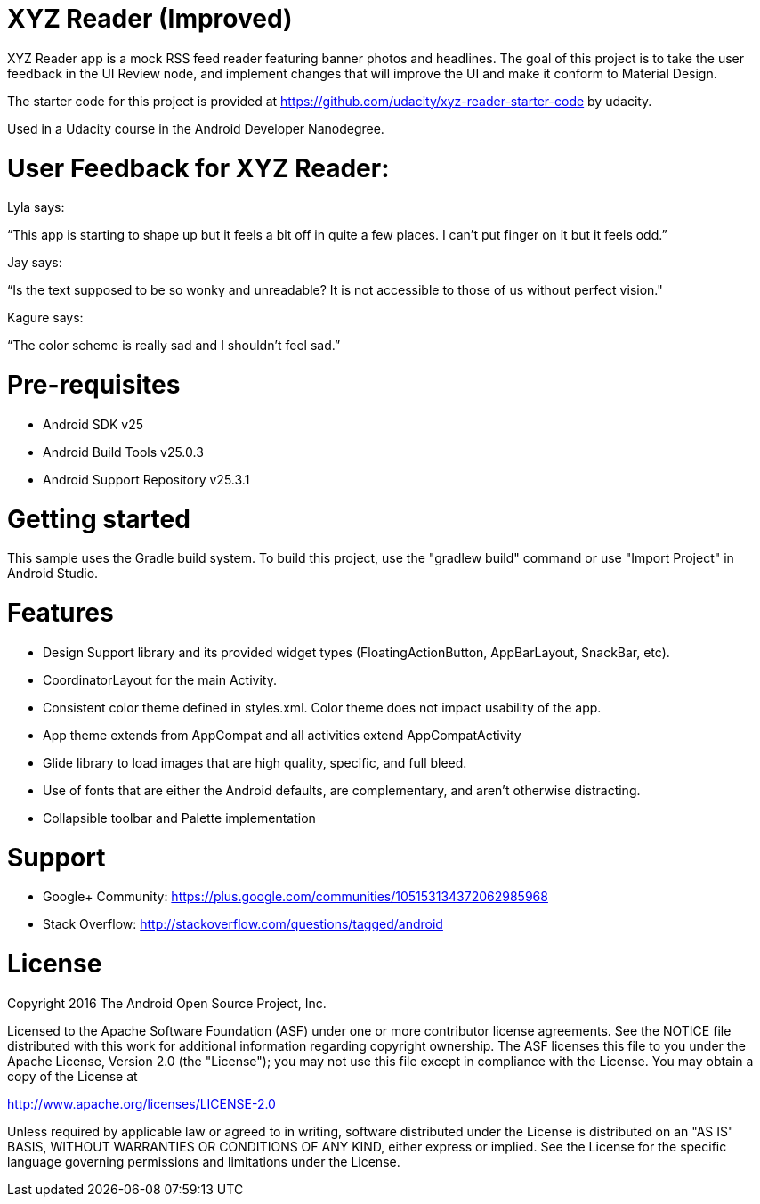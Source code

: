# XYZ Reader (Improved)

XYZ Reader app is a mock RSS feed reader featuring banner photos and headlines. The goal of this project is to take the user feedback in the UI Review node, and implement changes that will improve the UI and make it conform to Material Design.

The starter code for this project is provided at https://github.com/udacity/xyz-reader-starter-code by udacity.

Used in a Udacity course in the Android Developer Nanodegree.


# User Feedback for XYZ Reader:
Lyla says:

“This app is starting to shape up but it feels a bit off in quite a few places. I can't put finger on it but it feels odd.”


Jay says:

“Is the text supposed to be so wonky and unreadable? It is not accessible to those of us without perfect vision."


Kagure says:

“The color scheme is really sad and I shouldn't feel sad.”


# Pre-requisites
- Android SDK v25
- Android Build Tools v25.0.3
- Android Support Repository v25.3.1

# Getting started
This sample uses the Gradle build system. To build this project, use the "gradlew build" command or use "Import Project" in Android Studio.

# Features
- Design Support library and its provided widget types (FloatingActionButton, AppBarLayout, SnackBar, etc).
- CoordinatorLayout for the main Activity.
- Consistent color theme defined in styles.xml. Color theme does not impact usability of the app. 
- App theme extends from AppCompat and all activities extend AppCompatActivity
- Glide library to load images that are high quality, specific, and full bleed.
- Use of fonts that are either the Android defaults, are complementary, and aren't otherwise distracting.
- Collapsible toolbar and Palette implementation

# Support
- Google+ Community: https://plus.google.com/communities/105153134372062985968
- Stack Overflow: http://stackoverflow.com/questions/tagged/android

# License

Copyright 2016 The Android Open Source Project, Inc.

Licensed to the Apache Software Foundation (ASF) under one or more contributor license agreements. See the NOTICE file distributed with this work for additional information regarding copyright ownership. The ASF licenses this file to you under the Apache License, Version 2.0 (the "License"); you may not use this file except in compliance with the License. You may obtain a copy of the License at

http://www.apache.org/licenses/LICENSE-2.0

Unless required by applicable law or agreed to in writing, software distributed under the License is distributed on an "AS IS" BASIS, WITHOUT WARRANTIES OR CONDITIONS OF ANY KIND, either express or implied. See the License for the specific language governing permissions and limitations under the License.
